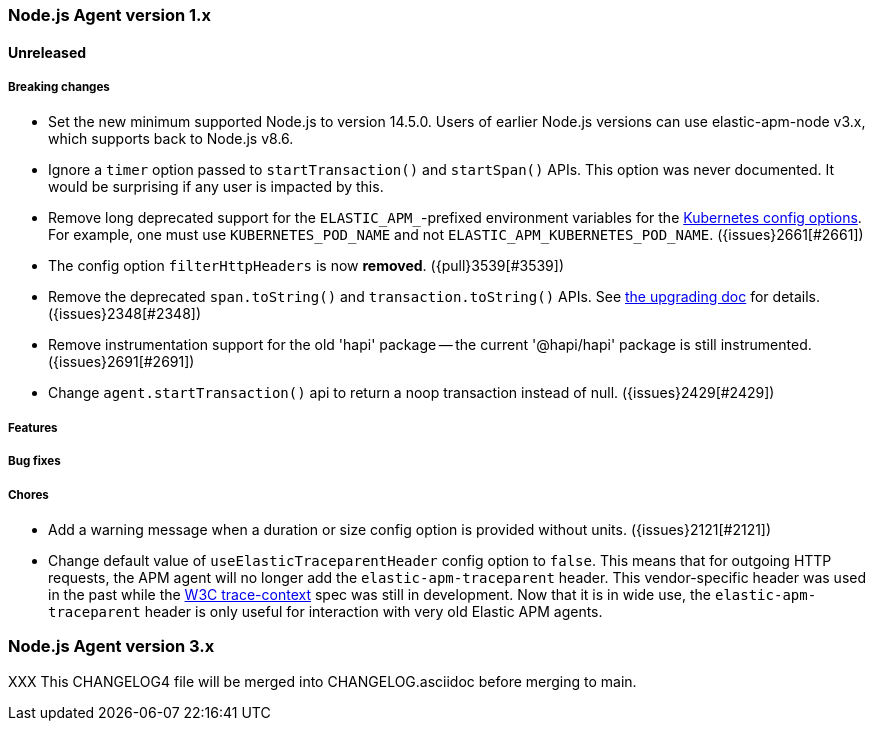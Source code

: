 [[release-notes-4.x]]
=== Node.js Agent version 1.x

==== Unreleased

[float]
===== Breaking changes

* Set the new minimum supported Node.js to version 14.5.0.
  Users of earlier Node.js versions can use elastic-apm-node v3.x, which
  supports back to Node.js v8.6.

* Ignore a `timer` option passed to `startTransaction()` and `startSpan()` APIs.
  This option was never documented. It would be surprising if any user is
  impacted by this.

* Remove long deprecated support for the `ELASTIC_APM_`-prefixed environment
  variables for the <<kubernetes-node-name,Kubernetes config options>>. For
  example, one must use `KUBERNETES_POD_NAME` and not
  `ELASTIC_APM_KUBERNETES_POD_NAME`. ({issues}2661[#2661])

* The config option `filterHttpHeaders` is now *removed*. ({pull}3539[#3539])

* Remove the deprecated `span.toString()` and `transaction.toString()` APIs.
  See <<v4-api-to-string,the upgrading doc>> for details. ({issues}2348[#2348])

* Remove instrumentation support for the old 'hapi' package -- the current
  '@hapi/hapi' package is still instrumented. ({issues}2691[#2691])

* Change `agent.startTransaction()` api to return a noop transaction instead of
  null. ({issues}2429[#2429])

[float]
===== Features

[float]
===== Bug fixes

[float]
===== Chores

* Add a warning message when a duration or size config option is provided
  without units. ({issues}2121[#2121])

* Change default value of `useElasticTraceparentHeader` config option to `false`.
  This means that for outgoing HTTP requests, the APM agent will no longer add the
  `elastic-apm-traceparent` header. This vendor-specific header was used in the past
  while the https://w3c.github.io/trace-context/[W3C trace-context] spec was still
  in development. Now that it is in wide use, the `elastic-apm-traceparent` header is
  only useful for interaction with very old Elastic APM agents.

[[release-notes-3.x]]
=== Node.js Agent version 3.x

XXX This CHANGELOG4 file will be merged into CHANGELOG.asciidoc before merging to main.

